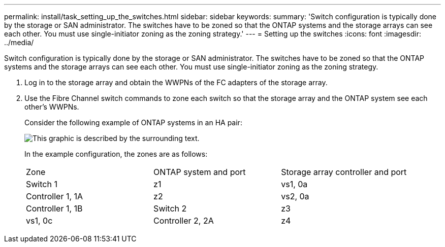 ---
permalink: install/task_setting_up_the_switches.html
sidebar: sidebar
keywords: 
summary: 'Switch configuration is typically done by the storage or SAN administrator. The switches have to be zoned so that the ONTAP systems and the storage arrays can see each other. You must use single-initiator zoning as the zoning strategy.'
---
= Setting up the switches
:icons: font
:imagesdir: ../media/

[.lead]
Switch configuration is typically done by the storage or SAN administrator. The switches have to be zoned so that the ONTAP systems and the storage arrays can see each other. You must use single-initiator zoning as the zoning strategy.

. Log in to the storage array and obtain the WWPNs of the FC adapters of the storage array.
. Use the Fibre Channel switch commands to zone each switch so that the storage array and the ONTAP system see each other's WWPNs.
+
Consider the following example of ONTAP systems in an HA pair:
+
image::../media/one_4_port_array_lun_gp.gif[This graphic is described by the surrounding text.]
+
In the example configuration, the zones are as follows:
+
|===
| Zone| ONTAP system and port| Storage array controller and port
a|
Switch 1
a|
z1
a|
vs1, 0a
a|
Controller 1, 1A
a|
z2
a|
vs2, 0a
a|
Controller 1, 1B
a|
Switch 2
a|
z3
a|
vs1, 0c
a|
Controller 2, 2A
a|
z4
a|
vs2, 0c
a|
Controller 2, 2B
|===
